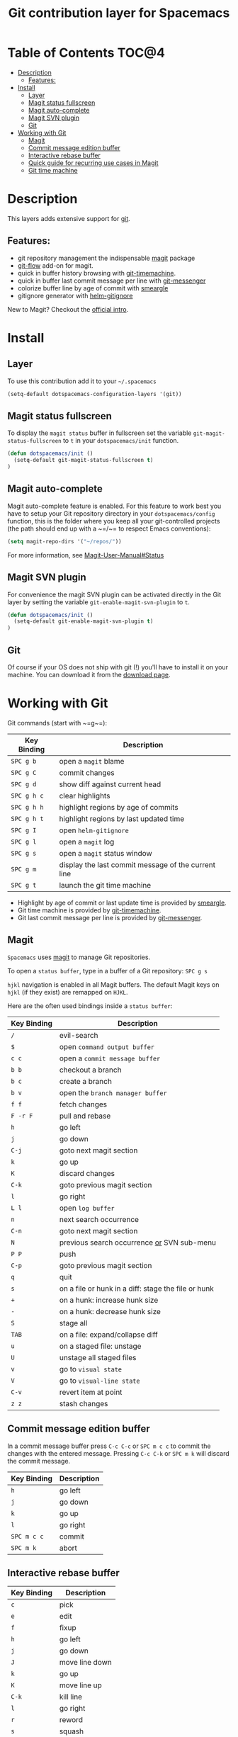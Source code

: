 #+TITLE: Git contribution layer for Spacemacs

[[file:img/git.png]]

* Table of Contents                                                   :TOC@4:
 - [[#description][Description]]
     - [[#features][Features:]]
 - [[#install][Install]]
     - [[#layer][Layer]]
     - [[#magit-status-fullscreen][Magit status fullscreen]]
     - [[#magit-auto-complete][Magit auto-complete]]
     - [[#magit-svn-plugin][Magit SVN plugin]]
     - [[#git][Git]]
 - [[#working-with-git][Working with Git]]
     - [[#magit][Magit]]
     - [[#commit-message-edition-buffer][Commit message edition buffer]]
     - [[#interactive-rebase-buffer][Interactive rebase buffer]]
     - [[#quick-guide-for-recurring-use-cases-in-magit][Quick guide for recurring use cases in Magit]]
     - [[#git-time-machine][Git time machine]]

* Description

This layers adds extensive support for [[http://git-scm.com/][git]].

** Features:
- git repository management the indispensable  [[http://magit.github.io/][magit]] package
- [[https://github.com/jtatarik/magit-gitflow][git-flow]] add-on for magit.
- quick in buffer history browsing with [[https://github.com/pidu/git-timemachine][git-timemachine]].
- quick in buffer last commit message per line with [[https://github.com/syohex/emacs-git-messenger][git-messenger]]
- colorize buffer line by age of commit with [[https://github.com/syohex/emacs-smeargle][smeargle]]
- gitignore generator with [[https://github.com/jupl/helm-gitignore][helm-gitignore]]

New to Magit? Checkout the [[https://magit.github.io/master/magit.html#Introduction][official intro]].

* Install

** Layer

To use this contribution add it to your =~/.spacemacs=

#+BEGIN_SRC emacs-lisp
(setq-default dotspacemacs-configuration-layers '(git))
#+END_SRC

** Magit status fullscreen

To display the =magit status= buffer in fullscreen set the variable
=git-magit-status-fullscreen= to =t= in your =dotspacemacs/init= function.

#+BEGIN_SRC emacs-lisp
  (defun dotspacemacs/init ()
    (setq-default git-magit-status-fullscreen t)
  )
#+END_SRC

** Magit auto-complete

Magit auto-complete feature is enabled. For this feature to work best you
have to setup your Git repository directory in your =dotspacemacs/config=
function, this is the folder where you keep all your git-controlled projects
(the path should end up with a ~=/~= to respect Emacs conventions):

#+BEGIN_SRC emacs-lisp
  (setq magit-repo-dirs '("~/repos/"))
#+END_SRC

For more information, see [[https://magit.github.io/master/magit.html#Status][Magit-User-Manual#Status]]

** Magit SVN plugin

For convenience the magit SVN plugin can be activated directly in the Git
layer by setting the variable =git-enable-magit-svn-plugin= to =t=.

#+BEGIN_SRC emacs-lisp
  (defun dotspacemacs/init ()
    (setq-default git-enable-magit-svn-plugin t)
  )
#+END_SRC

** Git

Of course if your OS does not ship with git (!) you'll have to install it
on your machine. You can download it from the [[http://git-scm.com/downloads][download page]].

* Working with Git

Git commands (start with ~=g~=):

| Key Binding | Description                                         |
|-------------+-----------------------------------------------------|
| ~SPC g b~   | open a =magit= blame                                |
| ~SPC g C~   | commit changes                                      |
| ~SPC g d~   | show diff against current head                      |
| ~SPC g h c~ | clear highlights                                    |
| ~SPC g h h~ | highlight regions by age of commits                 |
| ~SPC g h t~ | highlight regions by last updated time              |
| ~SPC g I~   | open =helm-gitignore=                               |
| ~SPC g l~   | open a =magit= log                                  |
| ~SPC g s~   | open a =magit= status window                        |
| ~SPC g m~   | display the last commit message of the current line |
| ~SPC g t~   | launch the git time machine                         |

- Highlight by age of commit or last update time is provided by
 [[https://github.com/syohex/emacs-smeargle][smeargle]].
- Git time machine is provided by [[https://github.com/pidu/git-timemachine][git-timemachine]].
- Git last commit message per line is provided by [[https://github.com/syohex/emacs-git-messenger][git-messenger]].

** Magit

=Spacemacs= uses [[http://magit.github.io/][magit]] to manage Git repositories.

To open a =status buffer=, type in a buffer of a Git repository: ~SPC g s~

~hjkl~ navigation is enabled in all Magit buffers. The default Magit keys
on ~hjkl~ (if they exist) are remapped on ~HJKL~.

Here are the often used bindings inside a =status buffer=:

| Key Binding | Description                                         |
|-------------+-----------------------------------------------------|
| ~/~         | evil-search                                         |
| ~$~         | open =command output buffer=                        |
| ~c c~       | open a =commit message buffer=                      |
| ~b b~       | checkout a branch                                   |
| ~b c~       | create a branch                                     |
| ~b v~       | open the =branch manager buffer=                    |
| ~f f~       | fetch changes                                       |
| ~F -r F~    | pull and rebase                                     |
| ~h~         | go left                                             |
| ~j~         | go down                                             |
| ~C-j~       | goto next magit section                             |
| ~k~         | go up                                               |
| ~K~         | discard changes                                     |
| ~C-k~       | goto previous magit section                         |
| ~l~         | go right                                            |
| ~L l~       | open =log buffer=                                   |
| ~n~         | next search occurrence                              |
| ~C-n~       | goto next magit section                             |
| ~N~         | previous search occurrence _or_ SVN sub-menu        |
| ~P P~       | push                                                |
| ~C-p~       | goto previous magit section                         |
| ~q~         | quit                                                |
| ~s~         | on a file or hunk in a diff: stage the file or hunk |
| ~+~         | on a hunk: increase hunk size                       |
| ~-~         | on a hunk: decrease hunk size                       |
| ~S~         | stage all                                           |
| ~TAB~       | on a file: expand/collapse diff                     |
| ~u~         | on a staged file: unstage                           |
| ~U~         | unstage all staged files                            |
| ~v~         | go to =visual state=                                |
| ~V~         | go to =visual-line state=                           |
| ~C-v~       | revert item at point                                |
| ~z z~       | stash changes                                       |

** Commit message edition buffer

In a commit message buffer press ~C-c C-c~ or ~SPC m c c~
to commit the changes with the entered message.
Pressing ~C-c C-k~ or ~SPC m k~ will discard the commit
message.

| Key Binding | Description |
|-------------+-------------|
| ~h~         | go left     |
| ~j~         | go down     |
| ~k~         | go up       |
| ~l~         | go right    |
| ~SPC m c c~ | commit      |
| ~SPC m k~   | abort       |

** Interactive rebase buffer

| Key Binding | Description    |
|-------------+----------------|
| ~c~         | pick           |
| ~e~         | edit           |
| ~f~         | fixup          |
| ~h~         | go left        |
| ~j~         | go down        |
| ~J~         | move line down |
| ~k~         | go up          |
| ~K~         | move line up   |
| ~C-k~       | kill line      |
| ~l~         | go right       |
| ~r~         | reword         |
| ~s~         | squash         |
| ~u~         | undo           |
| ~x~         | execute        |
| ~y~         | insert         |
| ~SPC m c c~ | rebase         |
| ~SPC m k~   | abort          |

** Quick guide for recurring use cases in Magit

- Amend a commit:
  - ~L l~ to open =log buffer=
  - ~c a~ on the commit you want to amend
  - ~C-c C-c~ to submit the changes
- Squash last commit:
  - ~L l~ to open =log buffer=
  - ~E~ on the second to last commit, it opens the =rebase buffer=
  - ~j~ to put point on last commit
  - ~s~ to squash it
  - ~C-c C-c~ to continue to the =commit message buffer=
  - ~C-c C-c~ again when you have finished to edit the commit message
- Force push a squashed commit:
  - in the =status buffer= you should see the new commit unpushed and the old
    commit unpulled
  - ~P -f P~ for force a push (*beware* usually it is not recommended to rewrite
    the history of a public repository, but if you are *sure* that you are the
    only one to work on a repository it is ok - i.e. in your fork).
- Add upstream remote (the parent repository you have forked):
  - ~b v~ to open the =branch manager buffer=
  - ~a~ to add a remote, type the name (i.e. =upstream=) and the URL
- Pull changes from upstream (the parent repository you have forked) and push:
  - ~F -r C-u F~ and choose =upstream= or the name you gave to it
  - ~P P~ to push the commit to =origin=

** Git time machine

[[https://github.com/pidu/git-timemachine][git-timemachine]] allows to quickly browse the commits of the current buffer.

| Key Binding | Description                                    |
|-------------+------------------------------------------------|
| ~SPC g t~   | start git timemachine and initiate micro-state |
| ~c~         | show current commit                            |
| ~n~         | show next commit                               |
| ~N~         | show previous commit                           |
| ~p~         | show previous commit                           |
| ~q~         | leave micro-state and git timemachine          |
| ~Y~         | copy current commit hash                       |

